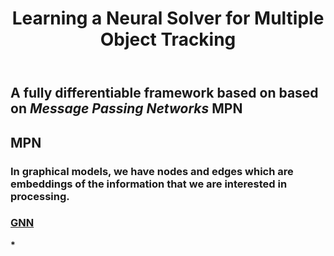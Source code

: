 #+TITLE: Learning a Neural Solver for Multiple Object Tracking

** A fully differentiable framework based on based on [[Message Passing Networks]] MPN
** MPN
:PROPERTIES:
:heading: true
:background_color: rgb(73, 118, 123)
:END:
*** In graphical models, we have nodes and edges which are embeddings of the information that we are interested in processing.
*** [[https://miro.medium.com/max/700/1*VENR8NB-93X8tYdP20u4bw.png][GNN]]
***
